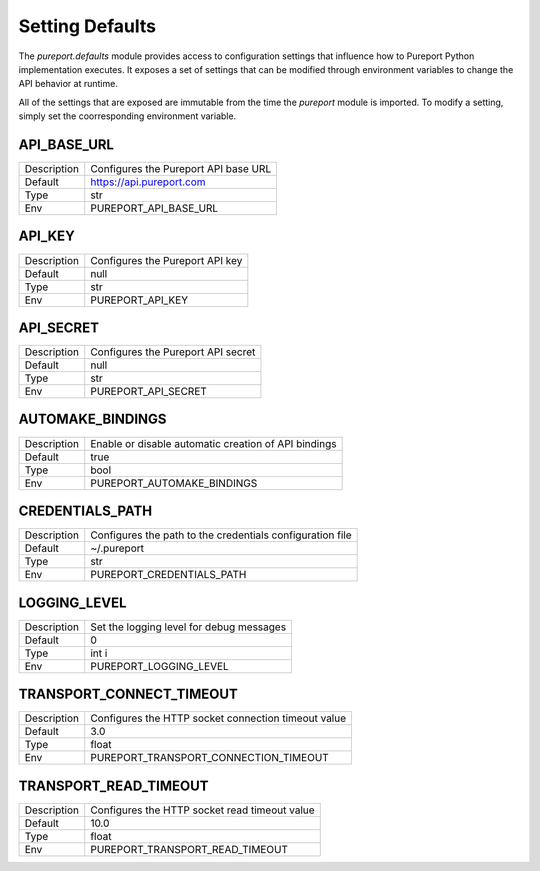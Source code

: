 Setting Defaults
================

The `pureport.defaults` module provides access to configuration settings that
influence how to Pureport Python implementation executes.  It exposes a set of
settings that can be modified through environment variables to change the API
behavior at runtime.

All of the settings that are exposed are immutable from the time the `pureport`
module is imported.  To modify a setting, simply set the coorresponding
environment variable.


API_BASE_URL
~~~~~~~~~~~~

+-------------+-----------------------------------------------------------+
| Description | Configures the Pureport API base URL                      |
+-------------+-----------------------------------------------------------+
| Default     | https://api.pureport.com                                  |
+-------------+-----------------------------------------------------------+
| Type        | str                                                       |
+-------------+-----------------------------------------------------------+
| Env         | PUREPORT_API_BASE_URL                                     |
+-------------+-----------------------------------------------------------+


API_KEY
~~~~~~~

+-------------+-----------------------------------------------------------+
| Description | Configures the Pureport API key                           |
+-------------+-----------------------------------------------------------+
| Default     | null                                                      |
+-------------+-----------------------------------------------------------+
| Type        | str                                                       |
+-------------+-----------------------------------------------------------+
| Env         | PUREPORT_API_KEY                                          |
+-------------+-----------------------------------------------------------+


API_SECRET
~~~~~~~~~~

+-------------+-----------------------------------------------------------+
| Description | Configures the Pureport API secret                        |
+-------------+-----------------------------------------------------------+
| Default     | null                                                      |
+-------------+-----------------------------------------------------------+
| Type        | str                                                       |
+-------------+-----------------------------------------------------------+
| Env         | PUREPORT_API_SECRET                                       |
+-------------+-----------------------------------------------------------+


AUTOMAKE_BINDINGS
~~~~~~~~~~~~~~~~~

+-------------+-----------------------------------------------------------+
| Description | Enable or disable automatic creation of API bindings      |
+-------------+-----------------------------------------------------------+
| Default     | true                                                      |
+-------------+-----------------------------------------------------------+
| Type        | bool                                                      |
+-------------+-----------------------------------------------------------+
| Env         | PUREPORT_AUTOMAKE_BINDINGS                                |
+-------------+-----------------------------------------------------------+


CREDENTIALS_PATH
~~~~~~~~~~~~~~~~
+-------------+-----------------------------------------------------------+
| Description | Configures the path to the credentials configuration file |
+-------------+-----------------------------------------------------------+
| Default     | ~/.pureport                                               |
+-------------+-----------------------------------------------------------+
| Type        | str                                                       |
+-------------+-----------------------------------------------------------+
| Env         | PUREPORT_CREDENTIALS_PATH                                 |
+-------------+-----------------------------------------------------------+


LOGGING_LEVEL
~~~~~~~~~~~~~
+-------------+-----------------------------------------------------------+
| Description | Set the logging level for debug messages                  |
+-------------+-----------------------------------------------------------+
| Default     | 0                                                         |
+-------------+-----------------------------------------------------------+
| Type        | int i                                                     |
+-------------+-----------------------------------------------------------+
| Env         | PUREPORT_LOGGING_LEVEL                                    |
+-------------+-----------------------------------------------------------+


TRANSPORT_CONNECT_TIMEOUT
~~~~~~~~~~~~~~~~~~~~~~~~~

+-------------+-----------------------------------------------------------+
| Description | Configures the HTTP socket connection timeout value       |
+-------------+-----------------------------------------------------------+
| Default     | 3.0                                                       |
+-------------+-----------------------------------------------------------+
| Type        | float                                                     |
+-------------+-----------------------------------------------------------+
| Env         | PUREPORT_TRANSPORT_CONNECTION_TIMEOUT                     |
+-------------+-----------------------------------------------------------+


TRANSPORT_READ_TIMEOUT
~~~~~~~~~~~~~~~~~~~~~~

+-------------+-----------------------------------------------------------+
| Description | Configures the HTTP socket read timeout value             |
+-------------+-----------------------------------------------------------+
| Default     | 10.0                                                      |
+-------------+-----------------------------------------------------------+
| Type        | float                                                     |
+-------------+-----------------------------------------------------------+
| Env         | PUREPORT_TRANSPORT_READ_TIMEOUT                           |
+-------------+-----------------------------------------------------------+

